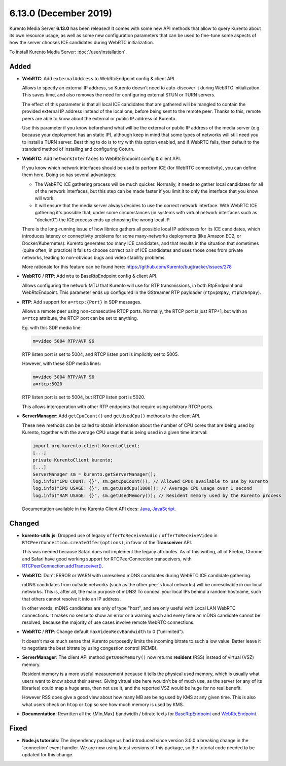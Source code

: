 ======================
6.13.0 (December 2019)
======================

Kurento Media Server **6.13.0** has been released! It comes with some new API methods that allow to query Kurento about its own resource usage, as well as some new configuration parameters that can be used to fine-tune some aspects of how the server chooses ICE candidates during WebRTC initialization.

To install Kurento Media Server: :doc:`/user/installation`.



Added
=====

* **WebRTC**: Add ``externalAddress`` to WebRtcEndpoint config & client API.

  Allows to specify an external IP address, so Kurento doesn't need to auto-discover it during WebRTC initialization. This saves time, and also removes the need for configuring external STUN or TURN servers.

  The effect of this parameter is that all local ICE candidates that are gathered will be mangled to contain the provided external IP address instead of the local one, before being sent to the remote peer. Thanks to this, remote peers are able to know about the external or public IP address of Kurento.

  Use this parameter if you know beforehand what will be the external or public IP address of the media server (e.g. because your deployment has an static IP), although keep in mind that some types of networks will still need you to install a TURN server. Best thing to do is to try with this option enabled, and if WebRTC fails, then default to the standard method of installing and configuring Coturn.

* **WebRTC**: Add ``networkInterfaces`` to WebRtcEndpoint config & client API.

  If you know which network interfaces should be used to perform ICE (for WebRTC connectivity), you can define them here. Doing so has several advantages:

  - The WebRTC ICE gathering process will be much quicker. Normally, it needs to gather local candidates for all of the network interfaces, but this step can be made faster if you limit it to only the interface that you know will work.

  - It will ensure that the media server always decides to use the correct network interface. With WebRTC ICE gathering it's possible that, under some circumstances (in systems with virtual network interfaces such as "docker0") the ICE process ends up choosing the wrong local IP.

  There is the long-running issue of how libnice gathers all possible local IP addresses for its ICE candidates, which introduces latency or connectivity problems for some many-networks deployments (like Amazon EC2, or Docker/Kubernetes): Kurento generates too many ICE candidates, and that results in the situation that sometimes (quite often, in practice) it fails to choose correct pair of ICE candidates and uses those ones from private networks, leading to non-obvious bugs and video stability problems.

  More rationale for this feature can be found here: https://github.com/Kurento/bugtracker/issues/278

* **WebRTC** / **RTP**: Add ``mtu`` to BaseRtpEndpoint config & client API.

  Allows configuring the network MTU that Kurento will use for RTP transmissions, in both RtpEndpoint and WebRtcEndpoint. This parameter ends up configured in the GStreamer RTP payloader (``rtpvp8pay``, ``rtph264pay``).

* **RTP**: Add support for ``a=rtcp:{Port}`` in SDP messages.

  Allows a remote peer using non-consecutive RTCP ports. Normally, the RTCP port is just RTP+1, but with an ``a=rtcp`` attribute, the RTCP port can be set to anything.

  Eg. with this SDP media line:

  .. code-block:: text

     m=video 5004 RTP/AVP 96

  RTP listen port is set to 5004, and RTCP listen port is implicitly set to 5005.

  However, with these SDP media lines:

  .. code-block:: text

     m=video 5004 RTP/AVP 96
     a=rtcp:5020

  RTP listen port is set to 5004, but RTCP listen port is 5020.

  This allows interoperation with other RTP endpoints that require using arbitrary RTCP ports.

* **ServerManager**: Add ``getCpuCount()`` and ``getUsedCpu()`` methods to the client API.

  These new methods can be called to obtain information about the number of CPU cores that are being used by Kurento, together with the average CPU usage that is being used in a given time interval:

  .. code-block:: java

     import org.kurento.client.KurentoClient;
     [...]
     private KurentoClient kurento;
     [...]
     ServerManager sm = kurento.getServerManager();
     log.info("CPU COUNT: {}", sm.getCpuCount()); // Allowed CPUs available to use by Kurento
     log.info("CPU USAGE: {}", sm.getUsedCpu(1000)); // Average CPU usage over 1 second
     log.info("RAM USAGE: {}", sm.getUsedMemory()); // Resident memory used by the Kurento process

  Documentation available in the Kurento Client API docs: `Java <https://doc-kurento.readthedocs.io/en/6.13.0/_static/client-javadoc/org/kurento/client/ServerManager.html#getUsedCpu-int->`__, `JavaScript <https://doc-kurento.readthedocs.io/en/6.13.0/_static/client-jsdoc/module-core_abstracts.ServerManager.html#.getUsedCpu>`__.



Changed
=======

* **kurento-utils.js**: Dropped use of legacy ``offerToReceiveAudio`` / ``offerToReceiveVideo`` in ``RTCPeerConnection.createOffer(options)``, in favor of the **Transceiver** API.

  This was needed because Safari does not implement the legacy attributes. As of this writing, all of Firefox, Chrome and Safari have good working support for RTCPeerConnection transceivers, with `RTCPeerConnection.addTransceiver() <https://developer.mozilla.org/en-US/docs/Web/API/RTCPeerConnection/addTransceiver>`__.

* **WebRTC**: Don't ERROR or WARN with unresolved mDNS candidates during WebRTC ICE candidate gathering.

  mDNS candidates from outside networks (such as the other peer's local networks) will be unresolvable in our local networks. This is, after all, the main purpose of mDNS! To conceal your local IPs behind a random hostname, such that others cannot resolve it into an IP address.

  In other words, mDNS candidates are only of type "host", and are only useful with Local LAN WebRTC connections. It makes no sense to show an error or a warning each and every time an mDNS candidate cannot be resolved, because the majority of use cases involve remote WebRTC connections.

* **WebRTC** / **RTP**: Change default ``maxVideoRecvBandwidth`` to 0 ("unlimited").

  It doesn't make much sense that Kurento purposedly limits the incoming bitrate to such a low value. Better leave it to negotiate the best bitrate by using congestion control (REMB).

* **ServerManager**: The client API method ``getUsedMemory()`` now returns **resident** (RSS) instead of virtual (VSZ) memory.

  Resident memory is a more useful measurement because it tells the physical used memory, which is usually what users want to know about their server. Giving virtual size here wouldn't be of much use, as the server (or any of its libraries) could map a huge area, then not use it, and the reported VSZ would be huge for no real benefit.

  However RSS does give a good view about how many MB are being used by KMS at any given time. This is also what users check on ``htop`` or ``top`` so see how much memory is used by KMS.

* **Documentation**: Rewritten all the {Min,Max} bandwidth / bitrate texts for `BaseRtpEndpoint <https://doc-kurento.readthedocs.io/en/6.13.0/_static/client-javadoc/org/kurento/client/BaseRtpEndpoint.html>`__ and `WebRtcEndpoint <https://doc-kurento.readthedocs.io/en/6.13.0/_static/client-javadoc/org/kurento/client/WebRtcEndpoint.html>`__.



Fixed
=====

* **Node.js tutorials**: The dependency package ``ws`` had introduced since version 3.0.0 a breaking change in the 'connection' event handler. We are now using latest versions of this package, so the tutorial code needed to be updated for this change.
